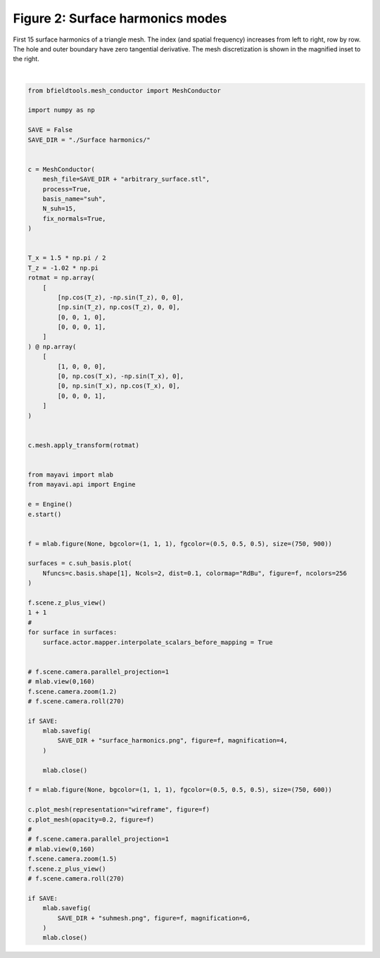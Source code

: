 .. only:: html

    .. note::
        :class: sphx-glr-download-link-note

        Click :ref:`here <sphx_glr_download_auto_examples_publication_software_plot_suhmodes.py>`     to download the full example code
    .. rst-class:: sphx-glr-example-title

    .. _sphx_glr_auto_examples_publication_software_plot_suhmodes.py:


Figure 2: Surface harmonics modes
==================================

First 15 surface harmonics of a triangle mesh. The index (and spatial frequency) increases from left to right, row by row. The hole and outer boundary have zero tangential derivative. The mesh discretization is shown in the magnified inset to the right.



.. rst-class:: sphx-glr-horizontal


    *

      .. image:: /auto_examples/publication_software/images/sphx_glr_plot_suhmodes_001.png
            :class: sphx-glr-multi-img

    *

      .. image:: /auto_examples/publication_software/images/sphx_glr_plot_suhmodes_002.png
            :class: sphx-glr-multi-img


.. rst-class:: sphx-glr-script-out

 Out:

 .. code-block:: none

    Calculating surface harmonics expansion...
    Computing the laplacian matrix...
    Computing the mass matrix...
    0 0
    1 0
    2 0
    0 1
    1 1
    2 1
    0 2
    1 2
    2 2
    0 3
    1 3
    2 3
    0 4
    1 4
    2 4






|


.. code-block:: default

    from bfieldtools.mesh_conductor import MeshConductor

    import numpy as np

    SAVE = False
    SAVE_DIR = "./Surface harmonics/"


    c = MeshConductor(
        mesh_file=SAVE_DIR + "arbitrary_surface.stl",
        process=True,
        basis_name="suh",
        N_suh=15,
        fix_normals=True,
    )


    T_x = 1.5 * np.pi / 2
    T_z = -1.02 * np.pi
    rotmat = np.array(
        [
            [np.cos(T_z), -np.sin(T_z), 0, 0],
            [np.sin(T_z), np.cos(T_z), 0, 0],
            [0, 0, 1, 0],
            [0, 0, 0, 1],
        ]
    ) @ np.array(
        [
            [1, 0, 0, 0],
            [0, np.cos(T_x), -np.sin(T_x), 0],
            [0, np.sin(T_x), np.cos(T_x), 0],
            [0, 0, 0, 1],
        ]
    )


    c.mesh.apply_transform(rotmat)


    from mayavi import mlab
    from mayavi.api import Engine

    e = Engine()
    e.start()


    f = mlab.figure(None, bgcolor=(1, 1, 1), fgcolor=(0.5, 0.5, 0.5), size=(750, 900))

    surfaces = c.suh_basis.plot(
        Nfuncs=c.basis.shape[1], Ncols=2, dist=0.1, colormap="RdBu", figure=f, ncolors=256
    )

    f.scene.z_plus_view()
    1 + 1
    #
    for surface in surfaces:
        surface.actor.mapper.interpolate_scalars_before_mapping = True


    # f.scene.camera.parallel_projection=1
    # mlab.view(0,160)
    f.scene.camera.zoom(1.2)
    # f.scene.camera.roll(270)

    if SAVE:
        mlab.savefig(
            SAVE_DIR + "surface_harmonics.png", figure=f, magnification=4,
        )

        mlab.close()

    f = mlab.figure(None, bgcolor=(1, 1, 1), fgcolor=(0.5, 0.5, 0.5), size=(750, 600))

    c.plot_mesh(representation="wireframe", figure=f)
    c.plot_mesh(opacity=0.2, figure=f)
    #
    # f.scene.camera.parallel_projection=1
    # mlab.view(0,160)
    f.scene.camera.zoom(1.5)
    f.scene.z_plus_view()
    # f.scene.camera.roll(270)

    if SAVE:
        mlab.savefig(
            SAVE_DIR + "suhmesh.png", figure=f, magnification=6,
        )
        mlab.close()


.. rst-class:: sphx-glr-timing

   **Total running time of the script:** ( 0 minutes  1.434 seconds)


.. _sphx_glr_download_auto_examples_publication_software_plot_suhmodes.py:


.. only :: html

 .. container:: sphx-glr-footer
    :class: sphx-glr-footer-example



  .. container:: sphx-glr-download sphx-glr-download-python

     :download:`Download Python source code: plot_suhmodes.py <plot_suhmodes.py>`



  .. container:: sphx-glr-download sphx-glr-download-jupyter

     :download:`Download Jupyter notebook: plot_suhmodes.ipynb <plot_suhmodes.ipynb>`


.. only:: html

 .. rst-class:: sphx-glr-signature

    `Gallery generated by Sphinx-Gallery <https://sphinx-gallery.github.io>`_
